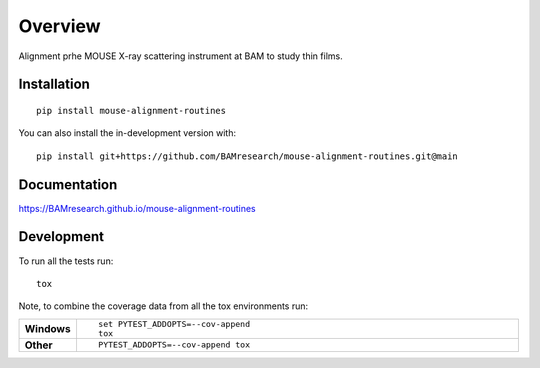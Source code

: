 ========
Overview
========

Alignment prhe MOUSE X-ray scattering instrument at BAM to study thin films.

.. start-badges

| |version| |commits-since| |license|
| |supported-versions| |wheel| |downloads|
| |cicd| |coverage|

.. |version| image:: https://img.shields.io/pypi/v/mouse-alignment-routines.svg
    :target: https://test.pypi.org/project/mouse-alignment-routines
    :alt: PyPI Package latest release

.. |commits-since| image:: https://img.shields.io/github/commits-since/BAMresearch/mouse-alignment-routines/v0.1.0.svg
    :target: https://github.com/BAMresearch/mouse-alignment-routines/compare/v0.1.0...main
    :alt: Commits since latest release

.. |license| image:: https://img.shields.io/pypi/l/mouse-alignment-routines.svg
    :target: https://en.wikipedia.org/wiki/GNU_General_Public_License
    :alt: License

.. |supported-versions| image:: https://img.shields.io/pypi/pyversions/mouse-alignment-routines.svg
    :target: https://test.pypi.org/project/mouse-alignment-routines
    :alt: Supported versions

.. |wheel| image:: https://img.shields.io/pypi/wheel/mouse-alignment-routines.svg
    :target: https://test.pypi.org/project/mouse-alignment-routines#files
    :alt: PyPI Wheel

.. |downloads| image:: https://img.shields.io/pypi/dw/mouse-alignment-routines.svg
    :target: https://test.pypi.org/project/mouse-alignment-routines/
    :alt: Weekly PyPI downloads

.. |cicd| image:: https://github.com/BAMresearch/mouse-alignment-routines/actions/workflows/ci-cd.yml/badge.svg
    :target: https://github.com/BAMresearch/mouse-alignment-routines/actions/workflows/ci-cd.yml
    :alt: Continuous Integration and Deployment Status

.. |coverage| image:: https://img.shields.io/endpoint?url=https://BAMresearch.github.io/mouse-alignment-routines/coverage-report/cov.json
    :target: https://BAMresearch.github.io/mouse-alignment-routines/coverage-report/
    :alt: Coverage report

.. end-badges


Installation
============

::

    pip install mouse-alignment-routines

You can also install the in-development version with::

    pip install git+https://github.com/BAMresearch/mouse-alignment-routines.git@main


Documentation
=============

https://BAMresearch.github.io/mouse-alignment-routines

Development
===========

To run all the tests run::

    tox

Note, to combine the coverage data from all the tox environments run:

.. list-table::
    :widths: 10 90
    :stub-columns: 1

    - - Windows
      - ::

            set PYTEST_ADDOPTS=--cov-append
            tox

    - - Other
      - ::

            PYTEST_ADDOPTS=--cov-append tox
